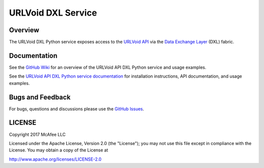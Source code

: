 URLVoid DXL Service
===================

Overview
--------

The URLVoid DXL Python service exposes access to the `URLVoid API <http://www.urlvoid.com/api/>`_
via the `Data Exchange Layer <http://www.mcafee.com/us/solutions/data-exchange-layer.aspx>`_ (DXL) fabric.

Documentation
-------------

See the `GitHub Wiki <https://github.com/opendxl/opendxl-urlvoid-service-python/wiki>`_ for an overview of the
URLVoid API DXL Python service and usage examples.

See the `URLVoid API DXL Python service documentation <https://opendxl.github.io/opendxl-urlvoid-service-python/pydoc>`_ for
installation instructions, API documentation, and usage examples.

Bugs and Feedback
-----------------

For bugs, questions and discussions please use the `GitHub Issues <https://github.com/opendxl/opendxl-urlvoid-service-python/issues>`_.

LICENSE
-------

Copyright 2017 McAfee LLC

Licensed under the Apache License, Version 2.0 (the "License"); you may not use this file except in compliance with the
License. You may obtain a copy of the License at

`<http://www.apache.org/licenses/LICENSE-2.0>`_



